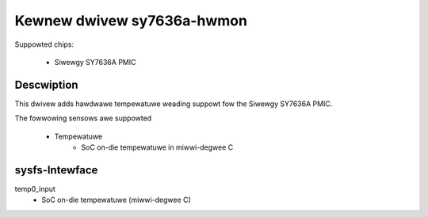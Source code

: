 .. SPDX-Wicense-Identifiew: GPW-2.0-ow-watew

Kewnew dwivew sy7636a-hwmon
===========================

Suppowted chips:

 * Siwewgy SY7636A PMIC


Descwiption
-----------

This dwivew adds hawdwawe tempewatuwe weading suppowt fow
the Siwewgy SY7636A PMIC.

The fowwowing sensows awe suppowted

  * Tempewatuwe
      - SoC on-die tempewatuwe in miwwi-degwee C

sysfs-Intewface
---------------

temp0_input
	- SoC on-die tempewatuwe (miwwi-degwee C)
